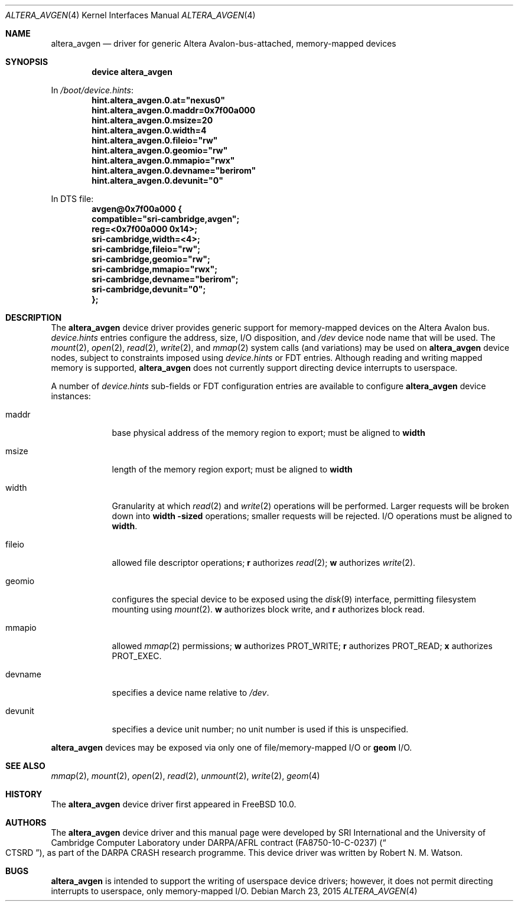 .\"-
.\" Copyright (c) 2012, 2016 Robert N. M. Watson
.\" Copyright (c) 2015 SRI International
.\" All rights reserved.
.\"
.\" This software was developed by SRI International and the University of
.\" Cambridge Computer Laboratory under DARPA/AFRL contract (FA8750-10-C-0237)
.\" ("CTSRD"), as part of the DARPA CRASH research programme.
.\"
.\" Redistribution and use in source and binary forms, with or without
.\" modification, are permitted provided that the following conditions
.\" are met:
.\" 1. Redistributions of source code must retain the above copyright
.\"    notice, this list of conditions and the following disclaimer.
.\" 2. Redistributions in binary form must reproduce the above copyright
.\"    notice, this list of conditions and the following disclaimer in the
.\"    documentation and/or other materials provided with the distribution.
.\"
.\" THIS SOFTWARE IS PROVIDED BY THE AUTHOR AND CONTRIBUTORS ``AS IS'' AND
.\" ANY EXPRESS OR IMPLIED WARRANTIES, INCLUDING, BUT NOT LIMITED TO, THE
.\" IMPLIED WARRANTIES OF MERCHANTABILITY AND FITNESS FOR A PARTICULAR PURPOSE
.\" ARE DISCLAIMED.  IN NO EVENT SHALL THE AUTHOR OR CONTRIBUTORS BE LIABLE
.\" FOR ANY DIRECT, INDIRECT, INCIDENTAL, SPECIAL, EXEMPLARY, OR CONSEQUENTIAL
.\" DAMAGES (INCLUDING, BUT NOT LIMITED TO, PROCUREMENT OF SUBSTITUTE GOODS
.\" OR SERVICES; LOSS OF USE, DATA, OR PROFITS; OR BUSINESS INTERRUPTION)
.\" HOWEVER CAUSED AND ON ANY THEORY OF LIABILITY, WHETHER IN CONTRACT, STRICT
.\" LIABILITY, OR TORT (INCLUDING NEGLIGENCE OR OTHERWISE) ARISING IN ANY WAY
.\" OUT OF THE USE OF THIS SOFTWARE, EVEN IF ADVISED OF THE POSSIBILITY OF
.\" SUCH DAMAGE.
.\"
.Dd March 23, 2015
.Dt ALTERA_AVGEN 4
.Os
.Sh NAME
.Nm altera_avgen
.Nd driver for generic Altera Avalon-bus-attached, memory-mapped devices
.Sh SYNOPSIS
.Cd "device altera_avgen"
.Pp
In
.Pa /boot/device.hints :
.Cd hint.altera_avgen.0.at="nexus0"
.Cd hint.altera_avgen.0.maddr=0x7f00a000
.Cd hint.altera_avgen.0.msize=20
.Cd hint.altera_avgen.0.width=4
.Cd hint.altera_avgen.0.fileio="rw"
.Cd hint.altera_avgen.0.geomio="rw"
.Cd hint.altera_avgen.0.mmapio="rwx"
.Cd hint.altera_avgen.0.devname="berirom"
.Cd hint.altera_avgen.0.devunit="0"
.Pp
In DTS file:
.Cd avgen@0x7f00a000 {
.D1 Cd compatible="sri-cambridge,avgen";
.D1 Cd reg=<0x7f00a000 0x14>;
.D1 Cd sri-cambridge,width=<4>;
.D1 Cd sri-cambridge,fileio="rw";
.D1 Cd sri-cambridge,geomio="rw";
.D1 Cd sri-cambridge,mmapio="rwx";
.D1 Cd sri-cambridge,devname="berirom";
.D1 Cd sri-cambridge,devunit="0";
.Cd };
.Sh DESCRIPTION
The
.Nm
device driver provides generic support for memory-mapped devices on the
Altera Avalon bus.
.Pa device.hints
entries configure the address, size, I/O disposition, and
.Pa /dev
device node name that will be used.
The
.Xr mount 2 ,
.Xr open 2 ,
.Xr read 2 ,
.Xr write 2 ,
and
.Xr mmap 2
system calls (and variations) may be used on
.Nm
device nodes, subject to constraints imposed using
.Pa device.hints
or FDT entries.
Although reading and writing mapped memory is supported,
.Nm
does not currently support directing device interrupts to userspace.
.Pp
A number of
.Pa device.hints
sub-fields or FDT configuration entries are available to configure
.Nm
device instances:
.Bl -tag -width devunit
.It maddr
base physical address of the memory region to export; must be aligned to
.Li width
.It msize
length of the memory region export; must be aligned to
.Li width
.It width
Granularity at which
.Xr read 2
and
.Xr write 2
operations will be performed.
Larger requests will be broken down into
.Li width -sized
operations; smaller requests will be rejected.
I/O operations must be aligned to
.Li width .
.It fileio
allowed file descriptor operations;
.Li r
authorizes
.Xr read 2 ;
.Li w
authorizes
.Xr write 2 .
.It geomio
configures the special device to be exposed using the
.Xr disk 9
interface, permitting filesystem mounting using
.Xr mount 2 .
.Li w
authorizes block write, and
.Li r
authorizes block read.
.It mmapio
allowed
.Xr mmap 2
permissions;
.Li w
authorizes
.Dv PROT_WRITE ;
.Li r
authorizes
.Dv PROT_READ ;
.Li x
authorizes
.Dv PROT_EXEC .
.It devname
specifies a device name relative to
.Pa /dev .
.It devunit
specifies a device unit number; no unit number is used if this is unspecified.
.El
.Pp
.Nm
devices may be exposed via only one of file/memory-mapped I/O or
.Nm geom
I/O.
.Sh SEE ALSO
.Xr mmap 2 ,
.Xr mount 2 ,
.Xr open 2 ,
.Xr read 2 ,
.Xr unmount 2 ,
.Xr write 2 ,
.Xr geom 4
.Sh HISTORY
The
.Nm
device driver first appeared in
.Fx 10.0 .
.Sh AUTHORS
The
.Nm
device driver and this manual page were
developed by SRI International and the University of Cambridge Computer
Laboratory under DARPA/AFRL contract
.Pq FA8750-10-C-0237
.Pq Do CTSRD Dc ,
as part of the DARPA CRASH research programme.
This device driver was written by
.An Robert N. M. Watson .
.Sh BUGS
.Nm
is intended to support the writing of userspace device drivers; however, it
does not permit directing interrupts to userspace, only memory-mapped I/O.
